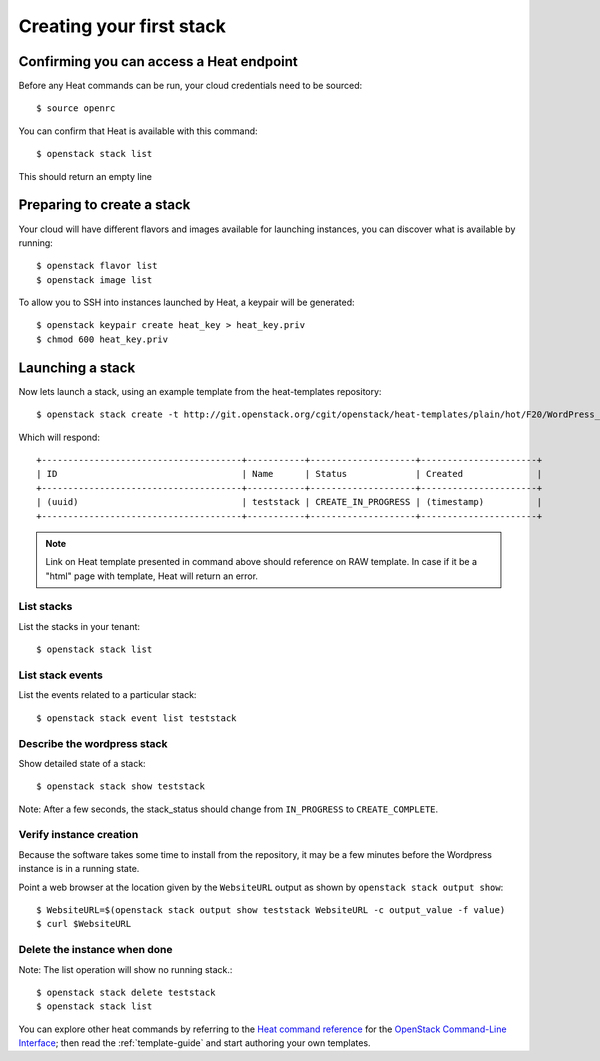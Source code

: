 ..
      Licensed under the Apache License, Version 2.0 (the "License"); you may
      not use this file except in compliance with the License. You may obtain
      a copy of the License at

          http://www.apache.org/licenses/LICENSE-2.0

      Unless required by applicable law or agreed to in writing, software
      distributed under the License is distributed on an "AS IS" BASIS, WITHOUT
      WARRANTIES OR CONDITIONS OF ANY KIND, either express or implied. See the
      License for the specific language governing permissions and limitations
      under the License.

.. _create-a-stack:

Creating your first stack
=========================

Confirming you can access a Heat endpoint
-----------------------------------------

Before any Heat commands can be run, your cloud credentials need to be
sourced::

    $ source openrc

You can confirm that Heat is available with this command::

    $ openstack stack list

This should return an empty line

Preparing to create a stack
---------------------------

Your cloud will have different flavors and images available for
launching instances, you can discover what is available by running::

    $ openstack flavor list
    $ openstack image list


To allow you to SSH into instances launched by Heat, a keypair will be
generated::

    $ openstack keypair create heat_key > heat_key.priv
    $ chmod 600 heat_key.priv

Launching a stack
-----------------
Now lets launch a stack, using an example template from the heat-templates repository::

    $ openstack stack create -t http://git.openstack.org/cgit/openstack/heat-templates/plain/hot/F20/WordPress_Native.yaml --parameter key_name=heat_key --parameter image_id=my-fedora-image --parameter instance_type=m1.small teststack

Which will respond::

    +--------------------------------------+-----------+--------------------+----------------------+
    | ID                                   | Name      | Status             | Created              |
    +--------------------------------------+-----------+--------------------+----------------------+
    | (uuid)                               | teststack | CREATE_IN_PROGRESS | (timestamp)          |
    +--------------------------------------+-----------+--------------------+----------------------+


.. note::
   Link on Heat template presented in command above should reference on RAW
   template. In case if it be a "html" page with template, Heat will return
   an error.

List stacks
~~~~~~~~~~~
List the stacks in your tenant::

    $ openstack stack list

List stack events
~~~~~~~~~~~~~~~~~
List the events related to a particular stack::

   $ openstack stack event list teststack

Describe the wordpress stack
~~~~~~~~~~~~~~~~~~~~~~~~~~~~
Show detailed state of a stack::

   $ openstack stack show teststack

Note: After a few seconds, the stack_status should change from ``IN_PROGRESS``
to ``CREATE_COMPLETE``.

Verify instance creation
~~~~~~~~~~~~~~~~~~~~~~~~
Because the software takes some time to install from the repository, it may be
a few minutes before the Wordpress instance is in a running state.

Point a web browser at the location given by the ``WebsiteURL`` output as shown
by ``openstack stack output show``::

    $ WebsiteURL=$(openstack stack output show teststack WebsiteURL -c output_value -f value)
    $ curl $WebsiteURL

Delete the instance when done
~~~~~~~~~~~~~~~~~~~~~~~~~~~~~
Note: The list operation will show no running stack.::

    $ openstack stack delete teststack
    $ openstack stack list

You can explore other heat commands by referring to the `Heat command reference
<https://docs.openstack.org/python-heatclient/latest/cli/>`_ for the
`OpenStack Command-Line Interface
<https://docs.openstack.org/python-openstackclient/>`_; then read the
:ref:`template-guide` and start authoring your own templates.
